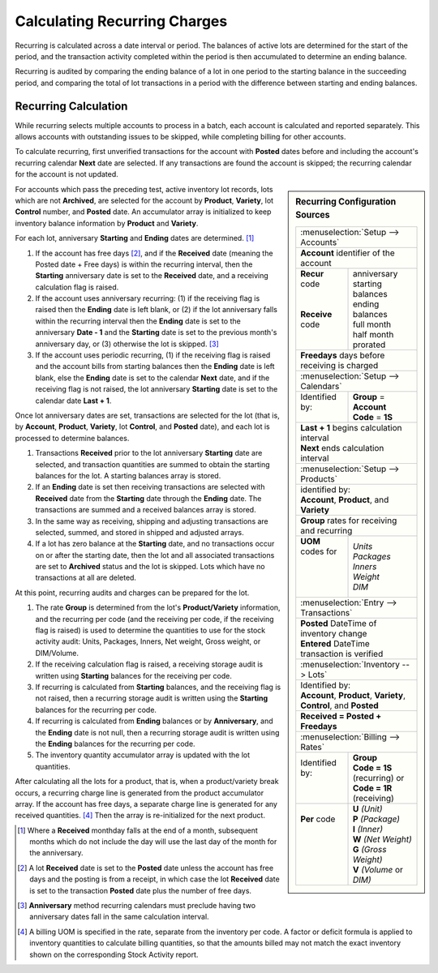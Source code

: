 .. _bill-recur-calc:

#############################
Calculating Recurring Charges
#############################

Recurring is calculated across a date interval or period. The balances of 
active lots are determined for the start of the period, and the transaction 
activity completed within the period is then accumulated to determine an ending 
balance. 

Recurring is audited by comparing the ending balance of a lot in one period to
the starting balance in the succeeding period, and comparing the total of lot 
transactions in a period with the difference between starting and ending 
balances.

Recurring Calculation
=============================

While recurring selects multiple accounts to process in a batch, each account 
is calculated and reported separately. This allows accounts with outstanding 
issues to be skipped, while completing billing for other accounts. 

To calculate recurring, first unverified transactions for the account with 
**Posted** dates before and including the account's recurring calendar **Next** 
date are selected. If any transactions are found the account is skipped; the 
recurring calendar for the account is not updated. 

.. Sidebar:: Recurring Configuration Sources

   +----------------------------------------------------+
   || :menuselection:`Setup --> Accounts`               |
   +----------------------------------------------------+
   | **Account** identifier of the account              |
   +-------------------+--------------------------------+
   || **Recur** code   || anniversary                   |
   ||                  || starting balances             |
   ||                  || ending balances               |
   || **Receive** code || full month                    |
   ||                  || half month                    |
   ||                  || prorated                      |
   +-------------------+--------------------------------+
   | **Freedays** days before receiving is charged      |
   +-------------------+--------------------------------+
   || :menuselection:`Setup --> Calendars`              |
   +-------------------+--------------------------------+
   || Identified by:   || **Group** = **Account**       |
   ||                  || **Code** = **1S**             |
   +-------------------+--------------------------------+
   || **Last + 1** begins calculation interval          |
   || **Next** ends calculation interval                |
   +----------------------------------------------------+
   || :menuselection:`Setup --> Products`               |
   +----------------------------------------------------+
   || identified by:                                    |
   || **Account**, **Product**, and **Variety**         |
   +----------------------------------------------------+
   || **Group** rates for receiving and recurring       |
   +-------------------+--------------------------------+
   || **UOM** codes for|| *Units*                       |
   ||                  || *Packages*                    |
   ||                  || *Inners*                      |
   ||                  || *Weight*                      |
   ||                  || *DIM*                         |
   +-------------------+--------------------------------+
   || :menuselection:`Entry --> Transactions`           |
   +----------------------------------------------------+
   || **Posted** DateTime of inventory change           |
   || **Entered** DateTime transaction is verified      |
   +----------------------------------------------------+
   || :menuselection:`Inventory --> Lots`               |
   +----------------------------------------------------+
   || Identified by:                                    |
   || **Account**, **Product**, **Variety**,            |
   || **Control**, and **Posted**                       |
   +----------------------------------------------------+
   | **Received = Posted + Freedays**                   |
   +----------------------------------------------------+
   || :menuselection:`Billing --> Rates`                |
   +-------------------+--------------------------------+
   || Identified by:   || **Group**                     |
   ||                  || **Code = 1S** (recurring) or  |
   ||                  || **Code = 1R** (receiving)     |
   +-------------------+--------------------------------+
   || **Per** code     || **U** *(Unit)*                |
   ||                  || **P** *(Package)*             |
   ||                  || **I** *(Inner)*               |
   ||                  || **W** *(Net Weight)*          |
   ||                  || **G** *(Gross Weight)*        |
   ||                  || **V** *(Volume* or *DIM)*     |
   +-------------------+--------------------------------+

For accounts which pass the preceding test, active inventory lot records, lots 
which are not **Archived**, are selected for the account by **Product**, 
**Variety**, lot **Control** number, and **Posted** date. An accumulator 
array is initialized to keep inventory balance information by **Product** and 
**Variety**.

For each lot, anniversary **Starting** and **Ending** dates are determined. [1]_

#. If the account has free days [2]_, and if the **Received** date (meaning the 
   Posted date + Free days) is within the recurring interval, then the 
   **Starting** anniversary date is set to the **Received** date, and a 
   receiving calculation flag is raised.
#. If the account uses anniversary recurring: (1) if the receiving flag is 
   raised then the **Ending** date is left blank, or (2) if the lot anniversary 
   falls within the recurring interval then the **Ending** date is set to the 
   anniversary **Date - 1** and the **Starting** date is set to the previous 
   month's anniversary day, or (3) otherwise the lot is skipped. [3]_
#. If the account uses periodic recurring, (1) if the receiving flag is raised 
   and the account bills from starting balances then the **Ending** date is 
   left blank, else the **Ending** date is set to the calendar **Next** date, 
   and if the receiving flag is not raised, the lot anniversary **Starting** 
   date is set to the calendar date **Last + 1**. 

Once lot anniversary dates are set, transactions are selected for the lot (that 
is, by **Account**, **Product**, **Variety**, lot **Control**, and **Posted** 
date), and each lot is processed to determine balances.

#. Transactions **Received** prior to the lot anniversary **Starting** date are
   selected, and transaction quantities are summed to obtain the starting 
   balances for the lot. A starting balances array is stored.
#. If an **Ending** date is set then receiving transactions are selected with 
   **Received** date from the **Starting** date through the **Ending** date. 
   The transactions are summed and a received balances array is stored. 
#. In the same way as receiving, shipping and adjusting transactions are 
   selected, summed, and stored in shipped and adjusted arrays.
#. If a lot has zero balance at the **Starting** date, and no transactions 
   occur on or after the starting date, then the lot and all associated 
   transactions are set to **Archived** status and the lot is skipped. Lots 
   which have no transactions at all are deleted.

At this point, recurring audits and charges can be prepared for the lot. 

#. The rate **Group** is determined from the lot's **Product/Variety** 
   information, and the recurring per code (and the receiving per code, if the 
   receiving flag is raised) is used to determine the quantities to use for the 
   stock activity audit: Units, Packages, Inners, Net weight, Gross weight, or 
   DIM/Volume.
#. If the receiving calculation flag is raised, a receiving storage audit is 
   written using **Starting** balances for the receiving per code.
#. If recurring is calculated from **Starting** balances, and the receiving 
   flag is not raised, then a recurring storage audit is written using the 
   **Starting** balances for the recurring per code. 
#. If recurring is calculated from **Ending** balances or by **Anniversary**, 
   and the **Ending** date is not null, then a recurring storage audit is 
   written using the **Ending** balances for the recurring per code.
#. The inventory quantity accumulator array is updated with the lot quantities.

After calculating all the lots for a product, that is, when a product/variety 
break occurs, a recurring charge line is generated from the product accumulator 
array. If the account has free days, a separate charge line is generated for 
any received quantities. [4]_ Then the array is re-initialized for the next 
product. 

.. [1] Where a **Received** monthday falls at the end of a month, subsequent
       months which do not include the day will use the last day of the month 
       for the anniversary.

.. [2] A lot **Received** date is set to the **Posted** date unless the account
       has free days and the posting is from a receipt, in which case the lot 
       **Received** date is set to the transaction **Posted** date plus the 
       number of free days. 

.. [3] **Anniversary** method recurring calendars must preclude having two 
       anniversary dates fall in the same calculation interval.

.. [4] A billing UOM is specified in the rate, separate from the inventory per 
       code. A factor or deficit formula is applied to inventory quantities to 
       calculate billing quantities, so that the amounts billed may not match 
       the exact inventory shown on the corresponding Stock Activity report.
